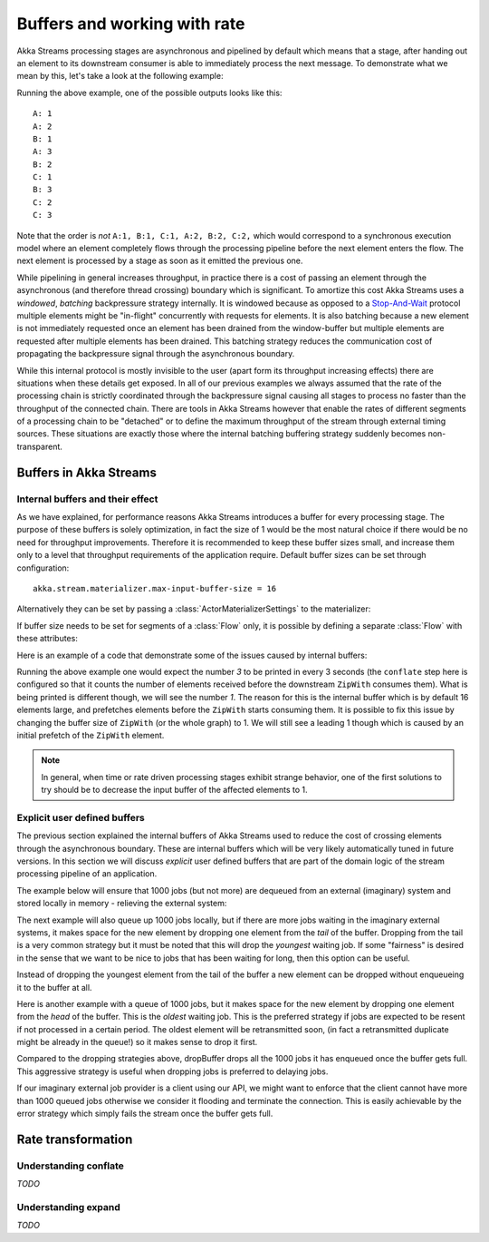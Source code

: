 .. _stream-rate-scala:

#############################
Buffers and working with rate
#############################

Akka Streams processing stages are asynchronous and pipelined by default which means that a stage, after handing out
an element to its downstream consumer is able to immediately process the next message. To demonstrate what we mean
by this, let's take a look at the following example:

.. includecode:: code/docs/stream/StreamBuffersRateSpec.scala#pipelining

Running the above example, one of the possible outputs looks like this:

::

    A: 1
    A: 2
    B: 1
    A: 3
    B: 2
    C: 1
    B: 3
    C: 2
    C: 3

Note that the order is *not* ``A:1, B:1, C:1, A:2, B:2, C:2,`` which would correspond to a synchronous execution model
where an element completely flows through the processing pipeline before the next element enters the flow. The next
element is processed by a stage as soon as it emitted the previous one.

While pipelining in general increases throughput, in practice there is a cost of passing an element through the
asynchronous (and therefore thread crossing) boundary which is significant. To amortize this cost Akka Streams uses
a *windowed*, *batching* backpressure strategy internally. It is windowed because as opposed to a `Stop-And-Wait`_
protocol multiple elements might be "in-flight" concurrently with requests for elements. It is also batching because
a new element is not immediately requested once an element has been drained from the window-buffer but multiple elements
are requested after multiple elements has been drained. This batching strategy reduces the communication cost of
propagating the backpressure signal through the asynchronous boundary.

While this internal protocol is mostly invisible to the user (apart form its throughput increasing effects) there are
situations when these details get exposed. In all of our previous examples we always assumed that the rate of the
processing chain is strictly coordinated through the backpressure signal causing all stages to process no faster than
the throughput of the connected chain. There are tools in Akka Streams however that enable the rates of different segments
of a processing chain to be "detached" or to define the maximum throughput of the stream through external timing sources.
These situations are exactly those where the internal batching buffering strategy suddenly becomes non-transparent.

.. _Stop-And-Wait: https://en.wikipedia.org/wiki/Stop-and-wait_ARQ

.. _stream-buffers-scala:

Buffers in Akka Streams
=======================

Internal buffers and their effect
---------------------------------

As we have explained, for performance reasons Akka Streams introduces a buffer for every processing stage. The purpose
of these buffers is solely optimization, in fact the size of 1 would be the most natural choice if there would be no
need for throughput improvements. Therefore it is recommended to keep these buffer sizes small, and increase them only
to a level that throughput requirements of the application require. Default buffer sizes can be set through configuration:

::

    akka.stream.materializer.max-input-buffer-size = 16

Alternatively they can be set by passing a :class:`ActorMaterializerSettings` to the materializer:

.. includecode:: code/docs/stream/StreamBuffersRateSpec.scala#materializer-buffer

If buffer size needs to be set for segments of a :class:`Flow` only, it is possible by defining a separate
:class:`Flow` with these attributes:

.. includecode:: code/docs/stream/StreamBuffersRateSpec.scala#section-buffer

Here is an example of a code that demonstrate some of the issues caused by internal buffers:

.. includecode:: code/docs/stream/StreamBuffersRateSpec.scala#buffering-abstraction-leak

Running the above example one would expect the number *3* to be printed in every 3 seconds (the ``conflate`` step here
is configured so that it counts the number of elements received before the downstream ``ZipWith`` consumes them). What
is being printed is different though, we will see the number *1*. The reason for this is the internal buffer which is
by default 16 elements large, and prefetches elements before the ``ZipWith`` starts consuming them. It is possible
to fix this issue by changing the buffer size of ``ZipWith`` (or the whole graph) to 1. We will still see a leading
1 though which is caused by an initial prefetch of the ``ZipWith`` element.

.. note::
   In general, when time or rate driven processing stages exhibit strange behavior, one of the first solutions to try
   should be to decrease the input buffer of the affected elements to 1.

Explicit user defined buffers
-----------------------------

The previous section explained the internal buffers of Akka Streams used to reduce the cost of crossing elements through
the asynchronous boundary. These are internal buffers which will be very likely automatically tuned in future versions.
In this section we will discuss *explicit* user defined buffers that are part of the domain logic of the stream processing
pipeline of an application.

The example below will ensure that 1000 jobs (but not more) are dequeued from an external (imaginary) system and
stored locally in memory - relieving the external system:

.. includecode:: code/docs/stream/StreamBuffersRateSpec.scala#explicit-buffers-backpressure

The next example will also queue up 1000 jobs locally, but if there are more jobs waiting
in the imaginary external systems, it makes space for the new element by
dropping one element from the *tail* of the buffer. Dropping from the tail is a very common strategy but
it must be noted that this will drop the *youngest* waiting job. If some "fairness" is desired in the sense that
we want to be nice to jobs that has been waiting for long, then this option can be useful.

.. includecode:: code/docs/stream/StreamBuffersRateSpec.scala#explicit-buffers-droptail

Instead of dropping the youngest element from the tail of the buffer a new element can be dropped without
enqueueing it to the buffer at all.

.. includecode:: code/docs/stream/StreamBuffersRateSpec.scala#explicit-buffers-dropnew

Here is another example with a queue of 1000 jobs, but it makes space for the new element by
dropping one element from the *head* of the buffer. This is the *oldest*
waiting job. This is the preferred strategy if jobs are expected to be
resent if not processed in a certain period. The oldest element will be
retransmitted soon, (in fact a retransmitted duplicate might be already in the queue!)
so it makes sense to drop it first.

.. includecode:: code/docs/stream/StreamBuffersRateSpec.scala#explicit-buffers-drophead

Compared to the dropping strategies above, dropBuffer drops all the 1000
jobs it has enqueued once the buffer gets full. This aggressive strategy
is useful when dropping jobs is preferred to delaying jobs.

.. includecode:: code/docs/stream/StreamBuffersRateSpec.scala#explicit-buffers-dropbuffer

If our imaginary external job provider is a client using our API, we might
want to enforce that the client cannot have more than 1000 queued jobs
otherwise we consider it flooding and terminate the connection. This is
easily achievable by the error strategy which simply fails the stream
once the buffer gets full.

.. includecode:: code/docs/stream/StreamBuffersRateSpec.scala#explicit-buffers-fail

Rate transformation
===================

Understanding conflate
----------------------

*TODO*

Understanding expand
--------------------

*TODO*
